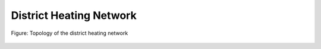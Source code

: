 .. _tespy_basics_district_heating:

District Heating Network
========================

.. figure:: /_static/images/basics/district_heating.svg
    :align: center
    :alt: Topology of the district heating network
    :class: only-light

.. figure:: /_static/images/basics/district_heating_darkmode.svg
    :align: center
    :alt: Topology of the district heating network
    :class: only-dark

    Figure: Topology of the district heating network
